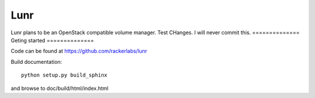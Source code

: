 ####
Lunr
####

Lunr plans to be an OpenStack compatible volume manager.
Test CHanges. I will never commit this.
==============
Geting started
==============

Code can be found at https://github.com/rackerlabs/lunr

Build documentation::

	python setup.py build_sphinx

and browse to doc/build/html/index.html

